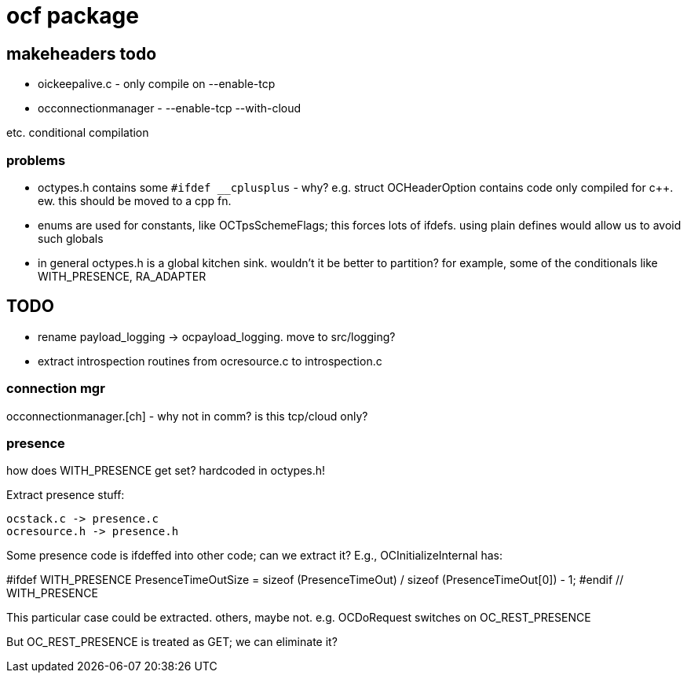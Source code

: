 = ocf package

== makeheaders todo

* oickeepalive.c - only compile on --enable-tcp
* occonnectionmanager - --enable-tcp --with-cloud

etc. conditional compilation

=== problems

* octypes.h contains some `#ifdef __cplusplus` - why? e.g. struct
  OCHeaderOption contains code only compiled for c++.  ew. this should
  be moved to a cpp fn.

* enums are used for constants, like OCTpsSchemeFlags; this forces
  lots of ifdefs.  using plain defines would allow us to avoid such
  globals

* in general octypes.h is a global kitchen sink.  wouldn't it be
  better to partition?  for example, some of the conditionals like
  WITH_PRESENCE, RA_ADAPTER


== TODO

* rename payload_logging  ->  ocpayload_logging. move to src/logging?

* extract introspection routines from ocresource.c to introspection.c


=== connection mgr

occonnectionmanager.[ch] - why not in comm?  is this tcp/cloud only?

=== presence

how does WITH_PRESENCE get set? hardcoded in octypes.h!

Extract presence stuff:

    ocstack.c -> presence.c
    ocresource.h -> presence.h

Some presence code is ifdeffed into other code; can we extract it?
E.g., OCInitializeInternal has:

#ifdef WITH_PRESENCE
    PresenceTimeOutSize = sizeof (PresenceTimeOut) / sizeof (PresenceTimeOut[0]) - 1;
#endif // WITH_PRESENCE

This particular case could be extracted.  others,
maybe not. e.g. OCDoRequest switches on OC_REST_PRESENCE

But OC_REST_PRESENCE is treated as GET; we can eliminate it?


